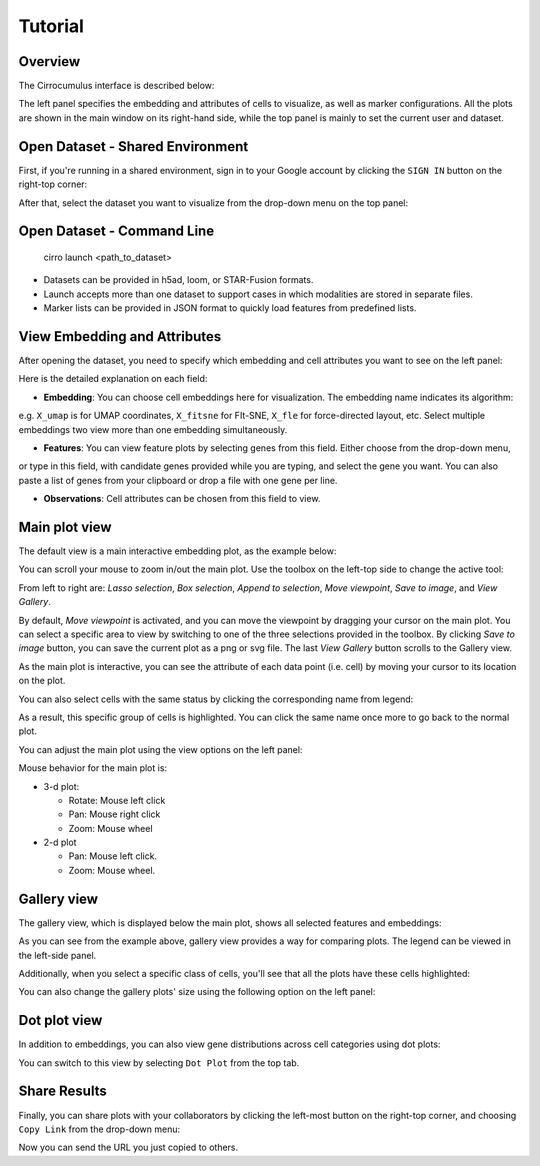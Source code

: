 Tutorial
----------


Overview
^^^^^^^^^

The Cirrocumulus interface is described below:

.. image:: images/overview.png

The left panel specifies the embedding and attributes of cells to visualize, as well as marker configurations.
All the plots are shown in the main window on its right-hand side, while the top panel is mainly to set the current user and dataset.


Open Dataset - Shared Environment
^^^^^^^^^^^^^^^^^^^^^^^^^^^^^^^^^^^^^^^^^^

First, if you're running in a shared environment, sign in to your Google account by clicking the ``SIGN IN`` button on the right-top corner:

.. image:: images/sign-in.png
  :align: center

After that, select the dataset you want to visualize from the drop-down menu on the top panel:

.. image:: images/choose-dataset.png
  :scale: 50%
  :align: center

Open Dataset - Command Line
^^^^^^^^^^^^^^^^^^^^^^^^^^^^^^^^^^^^^^^^^^

 cirro launch <path_to_dataset>

- Datasets can be provided in h5ad, loom, or STAR-Fusion formats.
- Launch accepts more than one dataset to support cases in which modalities are stored in separate files.
- Marker lists can be provided in JSON format to quickly load features from predefined lists.



View Embedding and Attributes
^^^^^^^^^^^^^^^^^^^^^^^^^^^^^^

After opening the dataset, you need to specify which embedding and cell attributes you want to see on the left panel:

.. image:: images/embed-attr.png
  :scale: 50%
  :align: center

Here is the detailed explanation on each field:

* **Embedding**: You can choose cell embeddings here for visualization. The embedding name indicates its algorithm:
e.g. ``X_umap`` is for UMAP coordinates, ``X_fitsne`` for FIt-SNE, ``X_fle`` for force-directed layout, etc.
Select multiple embeddings two view more than one embedding simultaneously.

* **Features**: You can view feature plots by selecting genes from this field. Either choose from the drop-down menu,
or type in this field, with candidate genes provided while you are typing, and select the gene you want. You can also
paste a list of genes from your clipboard or drop a file with one gene per line.

* **Observations**: Cell attributes can be chosen from this field to view.

Main plot view
^^^^^^^^^^^^^^^^^^^

The default view is a main interactive embedding plot, as the example below:

.. image:: images/interactive-plot.png
  :align: center

You can scroll your mouse to zoom in/out the main plot. Use the toolbox on the left-top side to change the active tool:

.. image:: images/toolbox.png
  :align: center

From left to right are: *Lasso selection*, *Box selection*, *Append to selection*, *Move viewpoint*, *Save to image*, and *View Gallery*.

By default, *Move viewpoint* is activated, and you can move the viewpoint by dragging your cursor on the main plot.
You can select a specific area to view by switching to one of the three selections provided in the toolbox.
By clicking *Save to image* button, you can save the current plot as a png or svg file. The last *View Gallery* button
scrolls to the Gallery view.

As the main plot is interactive, you can see the attribute of each data point (i.e. cell) by moving your cursor to its location on the plot.

You can also select cells with the same status by clicking the corresponding name from legend:

.. image:: images/legend-select.png
  :align: center

As a result, this specific group of cells is highlighted. You can click the same name once more to go back to the normal plot.

You can adjust the main plot using the view options on the left panel:

.. image:: images/view-options.png
  :scale: 50%
  :align: center

Mouse behavior for the main plot is:

- 3-d plot:

  - Rotate: Mouse left click
  - Pan: Mouse right click
  - Zoom: Mouse wheel


- 2-d plot

  - Pan: Mouse left click.
  - Zoom: Mouse wheel.

Gallery view
^^^^^^^^^^^^^^^^^^^

The gallery view, which is displayed below the main plot, shows all selected features and embeddings:

.. image:: images/gallery.png
  :align: center

As you can see from the example above, gallery view provides a way for comparing plots. The legend can be viewed in the left-side panel.

Additionally, when you select a specific class of cells, you'll see that all the plots have these cells highlighted:

.. image:: images/gallery-select.png
  :align: center

You can also change the gallery plots' size using the following option on the left panel:

.. image:: images/gallery-chart-size.png
  :scale: 50%
  :align: center


Dot plot view
^^^^^^^^^^^^^^^

In addition to embeddings, you can also view gene distributions across cell categories using dot plots:

.. image:: images/dot-plot.png
  :align: center

You can switch to this view by selecting ``Dot Plot`` from the top tab.


Share Results
^^^^^^^^^^^^^^

Finally, you can share plots with your collaborators by clicking the left-most button on the right-top corner, and choosing ``Copy Link`` from the drop-down menu:

.. image:: images/more.png
  :scale: 50%
  :align: center

Now you can send the URL you just copied to others.